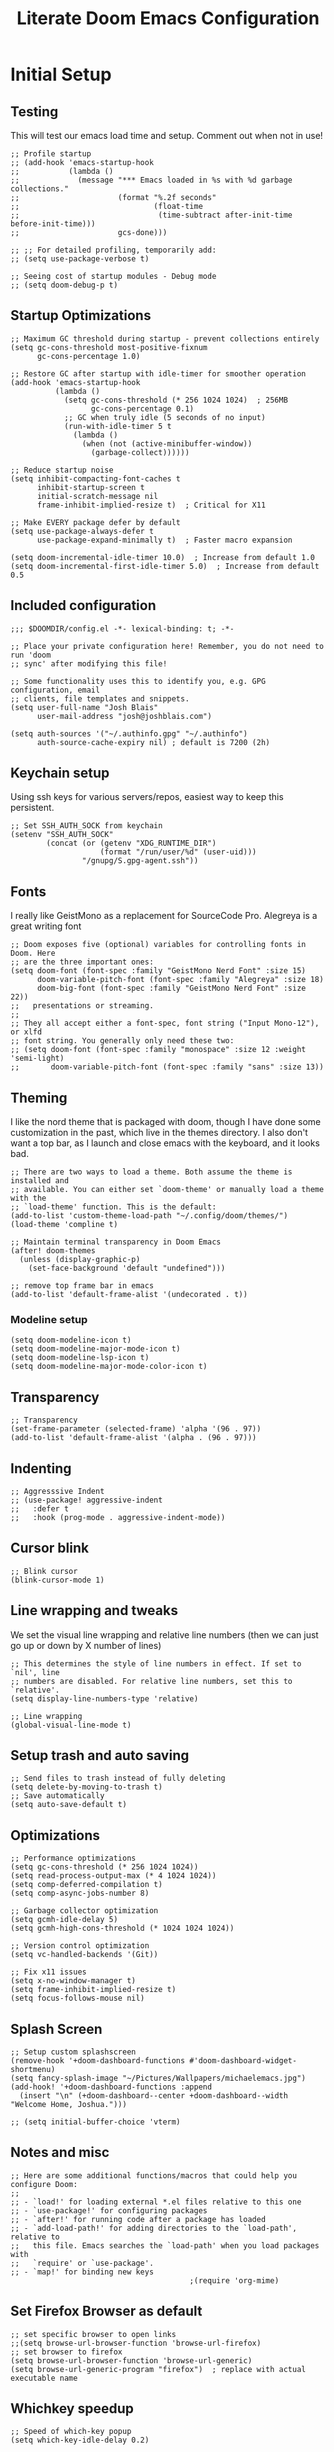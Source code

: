 #+title: Literate Doom Emacs Configuration
#+PROPERTY: header-args:elisp :tangle config.el

* Initial Setup
** Testing
This will test our emacs load time and setup. Comment out when not in use!
#+begin_src elisp
;; Profile startup
;; (add-hook 'emacs-startup-hook
;;           (lambda ()
;;             (message "*** Emacs loaded in %s with %d garbage collections."
;;                      (format "%.2f seconds"
;;                              (float-time
;;                               (time-subtract after-init-time before-init-time)))
;;                      gcs-done)))

;; ;; For detailed profiling, temporarily add:
;; (setq use-package-verbose t)

;; Seeing cost of startup modules - Debug mode
;; (setq doom-debug-p t)
#+end_src
** Startup Optimizations
#+begin_src elisp
;; Maximum GC threshold during startup - prevent collections entirely
(setq gc-cons-threshold most-positive-fixnum
      gc-cons-percentage 1.0)

;; Restore GC after startup with idle-timer for smoother operation
(add-hook 'emacs-startup-hook
          (lambda ()
            (setq gc-cons-threshold (* 256 1024 1024)  ; 256MB
                  gc-cons-percentage 0.1)
            ;; GC when truly idle (5 seconds of no input)
            (run-with-idle-timer 5 t
              (lambda ()
                (when (not (active-minibuffer-window))
                  (garbage-collect))))))

;; Reduce startup noise
(setq inhibit-compacting-font-caches t
      inhibit-startup-screen t
      initial-scratch-message nil
      frame-inhibit-implied-resize t)  ; Critical for X11

;; Make EVERY package defer by default
(setq use-package-always-defer t
      use-package-expand-minimally t)  ; Faster macro expansion

(setq doom-incremental-idle-timer 10.0)  ; Increase from default 1.0
(setq doom-incremental-first-idle-timer 5.0)  ; Increase from default 0.5
#+end_src

** Included configuration
#+begin_src elisp
;;; $DOOMDIR/config.el -*- lexical-binding: t; -*-

;; Place your private configuration here! Remember, you do not need to run 'doom
;; sync' after modifying this file!

;; Some functionality uses this to identify you, e.g. GPG configuration, email
;; clients, file templates and snippets.
(setq user-full-name "Josh Blais"
      user-mail-address "josh@joshblais.com")

(setq auth-sources '("~/.authinfo.gpg" "~/.authinfo")
      auth-source-cache-expiry nil) ; default is 7200 (2h)
#+end_src

** Keychain setup
Using ssh keys for various servers/repos, easiest way to keep this persistent.

#+BEGIN_SRC elisp
;; Set SSH_AUTH_SOCK from keychain
(setenv "SSH_AUTH_SOCK" 
        (concat (or (getenv "XDG_RUNTIME_DIR") 
                    (format "/run/user/%d" (user-uid)))
                "/gnupg/S.gpg-agent.ssh"))
#+END_SRC

** Fonts
I really like GeistMono as a replacement for SourceCode Pro. Alegreya is a great writing font

#+begin_src elisp
;; Doom exposes five (optional) variables for controlling fonts in Doom. Here
;; are the three important ones:
(setq doom-font (font-spec :family "GeistMono Nerd Font" :size 15)
      doom-variable-pitch-font (font-spec :family "Alegreya" :size 18)
      doom-big-font (font-spec :family "GeistMono Nerd Font" :size 22))
;;   presentations or streaming.
;;
;; They all accept either a font-spec, font string ("Input Mono-12"), or xlfd
;; font string. You generally only need these two:
;; (setq doom-font (font-spec :family "monospace" :size 12 :weight 'semi-light)
;;       doom-variable-pitch-font (font-spec :family "sans" :size 13))
#+end_src

** Theming
I like the nord theme that is packaged with doom, though I have done some customization in the past, which live in the themes directory. I also don't want a top bar, as I launch and close emacs with the keyboard, and it looks bad.

#+begin_src elisp
;; There are two ways to load a theme. Both assume the theme is installed and
;; available. You can either set `doom-theme' or manually load a theme with the
;; `load-theme' function. This is the default:
(add-to-list 'custom-theme-load-path "~/.config/doom/themes/")
(load-theme 'compline t)

;; Maintain terminal transparency in Doom Emacs
(after! doom-themes
  (unless (display-graphic-p)
    (set-face-background 'default "undefined")))

;; remove top frame bar in emacs
(add-to-list 'default-frame-alist '(undecorated . t))
#+end_src

*** Modeline setup
#+begin_src elisp
(setq doom-modeline-icon t)
(setq doom-modeline-major-mode-icon t)
(setq doom-modeline-lsp-icon t)
(setq doom-modeline-major-mode-color-icon t)
#+end_src

** Transparency
#+begin_src elisp
;; Transparency
(set-frame-parameter (selected-frame) 'alpha '(96 . 97))
(add-to-list 'default-frame-alist '(alpha . (96 . 97)))
#+end_src

** Indenting
#+begin_src elisp
;; Aggresssive Indent
;; (use-package! aggressive-indent
;;   :defer t
;;   :hook (prog-mode . aggressive-indent-mode))
#+end_src

** Cursor blink
#+begin_src elisp
;; Blink cursor
(blink-cursor-mode 1)
#+end_src

** Line wrapping and tweaks
We set the visual line wrapping and relative line numbers (then we can just go up or down by X number of lines)

#+begin_src elisp
;; This determines the style of line numbers in effect. If set to `nil', line
;; numbers are disabled. For relative line numbers, set this to `relative'.
(setq display-line-numbers-type 'relative)

;; Line wrapping
(global-visual-line-mode t)
#+end_src

** Setup trash and auto saving
#+begin_src elisp
;; Send files to trash instead of fully deleting
(setq delete-by-moving-to-trash t)
;; Save automatically
(setq auto-save-default t)
#+end_src

** Optimizations
#+begin_src elisp
;; Performance optimizations
(setq gc-cons-threshold (* 256 1024 1024))
(setq read-process-output-max (* 4 1024 1024))
(setq comp-deferred-compilation t)
(setq comp-async-jobs-number 8)

;; Garbage collector optimization
(setq gcmh-idle-delay 5)
(setq gcmh-high-cons-threshold (* 1024 1024 1024))

;; Version control optimization
(setq vc-handled-backends '(Git))

;; Fix x11 issues
(setq x-no-window-manager t)
(setq frame-inhibit-implied-resize t)
(setq focus-follows-mouse nil)
#+end_src

** Splash Screen
#+begin_src elisp
;; Setup custom splashscreen
(remove-hook '+doom-dashboard-functions #'doom-dashboard-widget-shortmenu)
(setq fancy-splash-image "~/Pictures/Wallpapers/michaelemacs.jpg")
(add-hook! '+doom-dashboard-functions :append
  (insert "\n" (+doom-dashboard--center +doom-dashboard--width "Welcome Home, Joshua.")))

;; (setq initial-buffer-choice 'vterm)
#+end_src

** Notes and misc
#+begin_src elisp
;; Here are some additional functions/macros that could help you configure Doom:
;;
;; - `load!' for loading external *.el files relative to this one
;; - `use-package!' for configuring packages
;; - `after!' for running code after a package has loaded
;; - `add-load-path!' for adding directories to the `load-path', relative to
;;   this file. Emacs searches the `load-path' when you load packages with
;;   `require' or `use-package'.
;; - `map!' for binding new keys
                                        ;(require 'org-mime)
#+end_src

** Set Firefox Browser as default
#+begin_src elisp
;; set specific browser to open links
;;(setq browse-url-browser-function 'browse-url-firefox)
;; set browser to firefox
(setq browse-url-browser-function 'browse-url-generic)
(setq browse-url-generic-program "firefox")  ; replace with actual executable name
#+end_src

** Whichkey speedup
#+begin_src elisp
;; Speed of which-key popup
(setq which-key-idle-delay 0.2)
#+end_src


** Completion
#+begin_src elisp
;; Completion mechanisms (commented out as they interfere with vertico)
;; (setq completing-read-function #'completing-read-default)
;; (setq read-file-name-function #'read-file-name-default)
;; Makes path completion more like find-file everywhere
(setq read-file-name-completion-ignore-case t
      read-buffer-completion-ignore-case t
      completion-ignore-case t)
;; Use the familiar C-x C-f interface for directory completion
(map! :map minibuffer-mode-map
      :when (modulep! :completion vertico)
      "C-x C-f" #'find-file)

;; Save minibuffer history - enables command history in M-x
(use-package! savehist
  :config
  (setq savehist-file (concat doom-cache-dir "savehist")
        savehist-save-minibuffer-history t
        history-length 1000
        history-delete-duplicates t
        savehist-additional-variables '(search-ring
                                        regexp-search-ring
                                        extended-command-history))
  (savehist-mode 1))

(after! vertico
  ;; Add file preview
  (add-hook 'rfn-eshadow-update-overlay-hook #'vertico-directory-tidy)
  (define-key vertico-map (kbd "DEL") #'vertico-directory-delete-char)
  (define-key vertico-map (kbd "M-DEL") #'vertico-directory-delete-word)
  ;; Make vertico use a more minimal display
  (setq vertico-count 17
        vertico-cycle t
        vertico-resize t)
  ;; Enable alternative filter methods
  (setq vertico-sort-function #'vertico-sort-history-alpha)
  ;; Quick actions keybindings
  (define-key vertico-map (kbd "C-j") #'vertico-next)
  (define-key vertico-map (kbd "C-k") #'vertico-previous)
  (define-key vertico-map (kbd "M-RET") #'vertico-exit-input)

  ;; History navigation
  (define-key vertico-map (kbd "M-p") #'vertico-previous-history)
  (define-key vertico-map (kbd "M-n") #'vertico-next-history)
  (define-key vertico-map (kbd "C-r") #'consult-history)

  ;; Configure orderless for better filtering
  (setq completion-styles '(orderless basic)
        completion-category-defaults nil
        completion-category-overrides '((file (styles basic partial-completion orderless))))

  ;; Customize orderless behavior
  (setq orderless-component-separator #'orderless-escapable-split-on-space
        orderless-matching-styles '(orderless-literal
                                    orderless-prefixes
                                    orderless-initialism
                                    orderless-flex
                                    orderless-regexp)))

;; Quick command repetition
(use-package! vertico-repeat
  :after vertico
  :config
  (add-hook 'minibuffer-setup-hook #'vertico-repeat-save)
  (map! :leader
        (:prefix "r"
         :desc "Repeat completion" "v" #'vertico-repeat)))

;; TODO Not currently working
;; Enhanced sorting and filtering with prescient
;; (use-package! vertico-prescient
;;   :after vertico
;;   :config
;;   (vertico-prescient-mode 1)
;;   (prescient-persist-mode 1)
;;   (setq prescient-sort-length-enable nil
;;         prescient-filter-method '(literal regexp initialism fuzzy)))

;; Enhanced marginalia annotations
(after! marginalia
  (setq marginalia-annotators '(marginalia-annotators-heavy marginalia-annotators-light nil))
  ;; Show more details in marginalia
  (setq marginalia-max-relative-age 0
        marginalia-align 'right))

;; Corrected Embark configuration
(map! :leader
      (:prefix ("k" . "embark")  ;; Using 'k' prefix instead of 'e' which conflicts with elfeed
       :desc "Embark act" "a" #'embark-act
       :desc "Embark dwim" "d" #'embark-dwim
       :desc "Embark collect" "c" #'embark-collect))

;; Configure consult for better previews
(after! consult
  (setq consult-preview-key "M-."
        consult-ripgrep-args "rg --null --line-buffered --color=never --max-columns=1000 --path-separator /   --smart-case --no-heading --with-filename --line-number --search-zip"
        consult-narrow-key "<"
        consult-line-numbers-widen t
        consult-async-min-input 2
        consult-async-refresh-delay 0.15
        consult-async-input-throttle 0.2
        consult-async-input-debounce 0.1)

  ;; More useful previews for different commands
  (consult-customize
   consult-theme consult-ripgrep consult-git-grep consult-grep
   consult-bookmark consult-recent-file consult-xref
   :preview-key '(:debounce 0.4 any)))

;; Enhanced directory navigation
(use-package! consult-dir
  :bind
  (("C-x C-d" . consult-dir)
   :map vertico-map
   ("C-x C-d" . consult-dir)
   ("C-x C-j" . consult-dir-jump-file)))

;; Add additional useful shortcuts
(map! :leader
      (:prefix "s"
       :desc "Command history" "h" #'consult-history
       :desc "Recent directories" "d" #'consult-dir))
#+end_src

** Company
#+begin_src elisp
(after! company
  (setq company-minimum-prefix-length 2
        company-idle-delay 0.2
        company-show-quick-access t
        company-tooltip-limit 20
        company-tooltip-align-annotations t)

  ;; Make company-files a higher priority backend
  (setq company-backends (cons 'company-files (delete 'company-files company-backends)))

  ;; Better file path completion settings
  (setq company-files-exclusions nil)
  (setq company-files-chop-trailing-slash t)

  ;; Enable completion at point for file paths
  (defun my/enable-path-completion ()
    "Enable file path completion using company."
    (setq-local company-backends
                (cons 'company-files company-backends)))

  ;; Enable for all major modes
  (add-hook 'after-change-major-mode-hook #'my/enable-path-completion)

  ;; Custom file path trigger
  (defun my/looks-like-path-p (input)
    "Check if INPUT looks like a file path."
    (or (string-match-p "^/" input)         ;; Absolute path
        (string-match-p "^~/" input)        ;; Home directory
        (string-match-p "^\\.\\{1,2\\}/" input))) ;; Relative path

  (defun my/company-path-trigger (command &optional arg &rest ignored)
    "Company backend that triggers file completion for path-like input."
    (interactive (list 'interactive))
    (cl-case command
      (interactive (company-begin-backend 'company-files))
      (prefix (when (my/looks-like-path-p (or (company-grab-line "\\([^ ]*\\)" 1) ""))
                (company-files 'prefix)))
      (t (apply 'company-files command arg ignored))))

  ;; Add the custom path trigger to backends
  (add-to-list 'company-backends 'my/company-path-trigger))
#+end_src

* Org mode setup
** Initial setup
#+begin_src elisp
;; If you use `org' and don't want your org files in the default location below,
;; change `org-directory'. It must be set before org loads!
(setq org-directory "~/org")

(use-package org
  :defer t 
  :custom (org-modules '(org-habit)))

(after! org
  (map! :map org-mode-map
        :n "<M-left>" #'org-do-promote
        :n "<M-right>" #'org-do-demote)
  )

;; Auto-clock in when state changes to STRT
(defun my/org-clock-in-if-starting ()
  "Clock in when the task state changes to STRT"
  (when (and (string= org-state "STRT")
             (not (org-clock-is-active)))
    (org-clock-in)))

;; Auto-clock out when leaving STRT state
(defun my/org-clock-out-if-not-starting ()
  "Clock out when leaving STRT state"
  (when (and (org-clock-is-active)
             (not (string= org-state "STRT")))
    (org-clock-out)))

;; Add these functions to org-after-todo-state-change-hook
(add-hook 'org-after-todo-state-change-hook 'my/org-clock-in-if-starting)
(add-hook 'org-after-todo-state-change-hook 'my/org-clock-out-if-not-starting)

;; (after! org
;;   (use-package! org-fancy-priorities
;;     :hook
;;     (org-mode . org-fancy-priorities-mode)
;;     :config
;;     (setq org-fancy-priorities-list '("HIGH" "MID" "LOW" "FUTURE"))))

;; Prevent clock from stopping when marking subtasks as done
(setq org-clock-out-when-done nil)
#+end_src

** Org Tangle
#+begin_src elisp
;; Org-auto-tangle
(use-package org-auto-tangle
  :defer t
  :hook (org-mode . org-auto-tangle-mode)
  :config
  (setq org-auto-tangle-default t))
#+end_src

** Org Agenda
#+begin_src elisp
;; Configure habit graph display
(setq org-habit-show-habits-only-for-today t)  ; or nil to show all days
(setq org-habit-graph-column 50)  ; adjust based on your screen

(setq org-agenda-remove-tags t)
(setq org-agenda-block-separator 32)
(setq org-agenda-custom-commands
      '(("d" "Dashboard"
         ((tags "PRIORITY=\"A\""
                ((org-agenda-skip-function '(org-agenda-skip-entry-if 'todo 'done))
                 (org-agenda-overriding-header "\n HIGHEST PRIORITY")
                 (org-agenda-prefix-format "   %i %?-2 t%s")))

          (agenda ""
                  ((org-agenda-start-day "+0d")
                   (org-agenda-span 3)  ; Show 3 days for better habit tracking
                   (org-agenda-time)
                   (org-agenda-remove-tags t)
                   (org-agenda-todo-keyword-format "")
                   (org-agenda-scheduled-leaders '("" ""))
                   (org-agenda-current-time-string "ᐊ┈┈┈┈┈┈┈┈┈ NOW")
                   (org-agenda-overriding-header "\n TODAY'S SCHEDULE & HABITS")
                   (org-agenda-prefix-format "   %i %?-2 t%s")))

          (tags-todo "-STYLE=\"habit\""  ; This still excludes habits from TODO list
                     ((org-agenda-overriding-header "\n ALL TODO")
                      (org-agenda-sorting-strategy '(priority-down))
                      (org-agenda-remove-tags t)
                      (org-agenda-prefix-format "   %i %?-2 t%s")))))))

(defun my/org-agenda-dashboard ()
  "Open the custom org-agenda dashboard."
  (interactive)
  (org-agenda nil "d"))
#+end_src

** Org capture templates
#+begin_src elisp
;; Mark tasks with a CLOSED timestamp on DONE
(setq org-log-done 'time)

;; Capture templates
(setq org-capture-templates
      '(("t" "Todo" entry
         (file+headline "~/org/inbox.org" "Inbox")
         "* TODO %^{Task}\n:PROPERTIES:\n:CREATED: %U\n:CAPTURED: %a\n:END:\n%?")

        ("e" "Event" entry
         (file+headline "~/org/calendar.org" "Events")
         "* %^{Event}\n%^{SCHEDULED}T\n:PROPERTIES:\n:CREATED: %U\n:CAPTURED: %a\n:CONTACT: %(org-capture-ref-link \"~/org/contacts.org\")\n:END:\n%?")

        ("d" "Deadline" entry
         (file+headline "~/org/calendar.org" "Deadlines")
         "* TODO %^{Task}\nDEADLINE: %^{Deadline}T\n:PROPERTIES:\n:CREATED: %U\n:CAPTURED: %a\n:END:\n%?")

        ("b" "Bookmark" entry
        (file+headline "~/org/bookmarks.org" "Inbox")
        "** [[%^{URL}][%^{Title}]]\n:PROPERTIES:\n:CREATED: %U\n:TAGS: %(org-capture-bookmark-tags)\n:END:\n\n"
        :empty-lines 0)

        ("c" "Contact" entry
         (file+headline "~/org/contacts.org" "Inbox")
         "* %^{Name}

:PROPERTIES:
:CREATED: %U
:CAPTURED: %a
:EMAIL: %^{Email}
:PHONE: %^{Phone}
:BIRTHDAY: %^{Birthday +1y}u
:LOCATION: %^{Address}
:LAST_CONTACTED: %U
:END:
\\ *** Communications
\\ *** Notes
%?")

        ("n" "Note" entry
         (file+headline "~/org/notes.org" "Inbox")
         "* [%<%Y-%m-%d %a>] %^{Title}\n:PROPERTIES:\n:CREATED: %U\n:CAPTURED: %a\n:END:\n%?"
         :prepend t)))

(defun org-capture-bookmark-tags ()
  "Get tags from existing bookmarks and prompt for tags with completion."
  (save-window-excursion
    (let ((tags-list '()))
      ;; Collect existing tags
      (with-current-buffer (find-file-noselect "~/org/bookmarks.org")
        (save-excursion
          (goto-char (point-min))
          (while (re-search-forward "^:TAGS:\\s-*\\(.+\\)$" nil t)
            (let ((tag-string (match-string 1)))
              (dolist (tag (split-string tag-string "[,;]" t "[[:space:]]"))
                (push (string-trim tag) tags-list))))))
      ;; Remove duplicates and sort
      (setq tags-list (sort (delete-dups tags-list) 'string<))
      ;; Prompt user with completion
      (let ((selected-tags (completing-read-multiple "Tags (comma-separated): " tags-list)))
        ;; Return as a comma-separated string
        (mapconcat 'identity selected-tags ", ")))))

;; Helper function to select and link a contact
(defun org-capture-ref-link (file)
  "Create a link to a contact in contacts.org"
  (let* ((headlines (org-map-entries
                     (lambda ()
                       (cons (org-get-heading t t t t)
                             (org-id-get-create)))
                     t
                     (list file)))
         (contact (completing-read "Contact: "
                                   (mapcar #'car headlines)))
         (id (cdr (assoc contact headlines))))
    (format "[[id:%s][%s]]" id contact)))

;; Set archive location to done.org under current date
;; (defun my/archive-done-task ()
;;   "Archive current task to done.org under today's date"
;;   (interactive)
;;   (let* ((date-header (format-time-string "%Y-%m-%d %A"))
;;          (archive-file (expand-file-name "~/org/done.org"))
;;          (location (format "%s::* %s" archive-file date-header)))
;;     ;; Only archive if not a habit
;;     (unless (org-is-habit-p)
;;       ;; Add COMPLETED property if it doesn't exist
;;       (org-set-property "COMPLETED" (format-time-string "[%Y-%m-%d %a %H:%M]"))
;;       ;; Set archive location and archive
;;       (setq org-archive-location location)
;;       (org-archive-subtree))))

;; Automatically archive when marked DONE, except for habits
;; (add-hook 'org-after-todo-state-change-hook
;;           (lambda ()
;;             (when (and (string= org-state "DONE")
;;                        (not (org-is-habit-p)))
;;               (my/archive-done-task))))

;; Optional key binding if you ever need to archive manually
(after! org
  (map! :map org-mode-map
        :localleader
        "a" #'my/archive-done-task))
#+end_src

** Org Roam
#+begin_src elisp
(use-package! org-roam
  :defer t
  :commands (org-roam-node-find 
             org-roam-node-insert
             org-roam-dailies-goto-today
             org-roam-buffer-toggle
             org-roam-db-sync)
  :init
  (setq org-roam-directory "~/org/roam"
        org-roam-database-connector 'sqlite-builtin
        org-roam-db-location (expand-file-name "org-roam.db" org-roam-directory)
        org-roam-v2-ack t)  ; Suppress migration warnings
  
  :config
  ;; Don't sync on startup, only when explicitly needed
  (setq org-roam-db-update-on-save nil)
  
  ;; Create directory if needed
  (unless (file-exists-p org-roam-directory)
    (make-directory org-roam-directory t))
  
  ;; Only enable autosync AFTER first use
  (add-hook 'org-roam-find-file-hook
            (lambda ()
              (unless org-roam-db-autosync-mode
                (org-roam-db-autosync-mode 1)))))

;; org-roam-ui
(use-package! org-roam-ui
  :commands (org-roam-ui-mode org-roam-ui-open)
  :after org-roam  ; Only load after org-roam is actually used
  :config
  (setq org-roam-ui-sync-theme t
        org-roam-ui-follow t
        org-roam-ui-update-on-save t
        org-roam-ui-open-on-start nil))
#+end_src

** Org keybinds
#+begin_src elisp
;; Keybinds for org mode
(with-eval-after-load 'org
  (define-key org-mode-map (kbd "C-c C-i") #'my/org-insert-image)
  (define-key org-mode-map (kbd "C-c e") #'org-set-effort)
  (define-key org-mode-map (kbd "C-c i") #'org-clock-in)
  (define-key org-mode-map (kbd "C-c o") #'org-clock-out))
#+end_src

** Custom function for image insertion
#+begin_src elisp
;; Insert image into org from selection
(defun my/org-insert-image ()
  "Select and insert an image into org file."
  (interactive)
  (let ((selected-file (read-file-name "Select image: " "~/Pictures/" nil t)))
    (when selected-file
      (insert (format "[[file:%s]]\n" selected-file))
      (org-display-inline-images))))
#+end_src

** Org Babel
#+begin_src elisp
;; (after! org
;;   (org-babel-do-load-languages
;;    'org-babel-load-languages
;;    '((go . t)))

;;   (setq org-src-fontify-natively t
;;         org-src-preserve-indentation t
;;         org-src-tab-acts-natively t
;;         ;; Don't save source edits in temp files
;;         org-src-window-setup 'current-window))

;; ;; Specifically for go-mode literate programming
;; (defun org-babel-edit-prep:go (babel-info)
;;   (when-let ((tangled-file (->> babel-info caddr (alist-get :tangle))))
;;     (let ((full-path (expand-file-name tangled-file)))
;;       ;; Don't actually create/modify the tangled file
;;       (setq-local buffer-file-name full-path)
;;       (lsp-deferred))))
#+end_src

* Evil mode setup
This sets up k-j as an evil escape sequence. Not used anymore due to setting esc keys in firmware.

#+begin_src elisp
;; Evil-escape sequence
(setq-default evil-escape-key-sequence "kj")
(setq-default evil-escape-delay 0.1)

; Don't move cursor back when exiting insert mode
(setq evil-move-cursor-back nil)
;; granular undo with evil mode
(setq evil-want-fine-undo t)
;; Enable paste from system clipboard with C-v in insert mode
(evil-define-key 'insert global-map (kbd "C-v") 'clipboard-yank)
#+end_src

* Vterm
#+begin_src elisp
;; Vterm adjustemts
(setq vterm-environment '("TERM=xterm-256color"))
(set-language-environment "UTF-8")
(set-default-coding-systems 'utf-8)
(custom-set-faces!
  '(vterm :family "Geistmono Nerd Font"))

;; open vterm in dired location
(after! vterm
  (setq vterm-buffer-name-string "vterm %s")

  ;; Modify the default vterm opening behavior
  (defadvice! +vterm-use-current-directory-a (fn &rest args)
    "Make vterm open in the directory of the current buffer."
    :around #'vterm
    (let ((default-directory (or (and (buffer-file-name)
                                      (file-name-directory (buffer-file-name)))
                                 (and (eq major-mode 'dired-mode)
                                      (dired-current-directory))
                                 default-directory)))
      (apply fn args)))

  ;; Also modify Doom's specific vterm functions
  (defadvice! +vterm-use-current-directory-b (fn &rest args)
    "Make Doom's vterm commands open in the directory of the current buffer."
    :around #'+vterm/here
    (let ((default-directory (or (and (buffer-file-name)
                                      (file-name-directory (buffer-file-name)))
                                 (and (eq major-mode 'dired-mode)
                                      (dired-current-directory))
                                 default-directory)))
      (apply fn args))))

(defun open-vterm-in-current-context ()
  "Open vterm in the context of the current buffer/window."
  (interactive)
  (when-let ((buf (current-buffer)))
    (with-current-buffer buf
      (call-interactively #'+vterm/here))))

(defun my-open-vterm-at-point ()
  "Open vterm in the directory of the currently selected window's buffer.
This function is designed to be called via `emacsclient -e`."
  (interactive)
  (let* ((selected-window (selected-window))
         ;; Ensure selected-window is not nil before trying to get its buffer
         (buffer-in-window (and selected-window (window-buffer selected-window)))
         dir)

    (when buffer-in-window
      (setq dir
            ;; Temporarily switch to the target buffer to evaluate its context
            (with-current-buffer buffer-in-window
              (cond ((buffer-file-name buffer-in-window)
                     (file-name-directory (buffer-file-name buffer-in-window)))
                    ((and (eq major-mode 'dired-mode)
                          (dired-current-directory))
                     (dired-current-directory))
                    (t default-directory)))))

    ;; Fallback to the server's default-directory if no specific directory was found
    (unless dir (setq dir default-directory))

    (message "Opening vterm in directory: %s" dir) ; For debugging, check *Messages* buffer

    ;; Now, crucially, set 'default-directory' for the vterm call itself
    (let ((default-directory dir))
      ;; Call the plain 'vterm' function, which should respect 'default-directory'.
      ;; We are *not* passing 'dir' as an argument to 'vterm' here,
      ;; as it's often designed to pick up the current 'default-directory'.
      (vterm))))
#+end_src

* Development
** Emmet
#+begin_src elisp
;; Emmet remap
(add-hook 'sgml-mode-hook 'emmet-mode) ;; Auto-start on any markup modes
(add-hook 'css-mode-hook  'emmet-mode) ;; enable Emmet's css abbreviation.
(map! :map emmet-mode-keymap
      :n "<C-return>" #'emmet-expand-line)
(setq emmet-expand-jsx-className? t) ;; default nil
#+end_src

** LSP
#+begin_src elisp
;; LSP Performance optimizations and settings
(after! lsp-mode
  (setq lsp-idle-delay 0.5
        lsp-log-io nil
        lsp-completion-provider :capf
        lsp-enable-file-watchers nil
        lsp-auto-guess-root t
        lsp-enable-folding nil
        lsp-enable-text-document-color nil
        lsp-enable-on-type-formatting nil
        lsp-enable-snippet nil
        lsp-enable-symbol-highlighting nil
        lsp-enable-links nil
        lsp-auto-configure nil
        lsp-restart 'auto-restart
        ;; Go-specific settings
        lsp-go-hover-kind "FullDocumentation"
        lsp-go-analyses '((nilness . t)
                          (unusedwrite . t)
                          (unusedparams . t))
        ;; Register custom gopls settings
        lsp-gopls-completeUnimported t
        lsp-gopls-staticcheck t
        lsp-gopls-analyses '((unusedparams . t)
                             (unusedwrite . t)))
  
  ;; Register go-ts-mode with the gopls client
  (add-to-list 'lsp-language-id-configuration '(go-ts-mode . "go"))
  (add-to-list 'lsp-language-id-configuration '(go-mod-ts-mode . "go.mod"))
  
  ;; Modify the gopls client to support tree-sitter modes
  (lsp-register-client
   (make-lsp-client :new-connection (lsp-stdio-connection "gopls")
                    :major-modes '(go-mode go-ts-mode go-dot-mod-mode go-mod-ts-mode)
                    :priority 0
                    :server-id 'gopls
                    :library-folders-fn #'lsp-go--library-default-directories)))

;; LSP UI settings for better performance
(after! lsp-ui
  (setq lsp-ui-doc-enable t
        lsp-ui-doc-position 'at-point
        lsp-ui-doc-max-height 8
        lsp-ui-doc-max-width 72
        lsp-ui-doc-show-with-cursor t
        lsp-ui-doc-delay 0.5
        lsp-ui-sideline-enable nil
        lsp-ui-peek-enable t))

;; Hook lsp to the tree-sitter modes
(add-hook 'go-ts-mode-hook #'lsp-deferred)
(add-hook 'go-mod-ts-mode-hook #'lsp-deferred)
#+end_src

** Project Detection
#+begin_src elisp
(after! project
  ;; Master project detection function - extensible for all project types
  (add-hook 'project-find-functions
            (lambda (dir)
              (cond
               ;; Go projects
               ((locate-dominating-file dir "go.mod")
                (cons 'transient (locate-dominating-file dir "go.mod")))

               ;; Rust projects
               ((locate-dominating-file dir "Cargo.toml")
                (cons 'transient (locate-dominating-file dir "Cargo.toml")))

               ;; Node.js projects
               ((locate-dominating-file dir "package.json")
                (cons 'transient (locate-dominating-file dir "package.json")))

               ;; Python projects (multiple markers)
               ((or (locate-dominating-file dir "pyproject.toml")
                    (locate-dominating-file dir "setup.py")
                    (locate-dominating-file dir "requirements.txt"))
                (cons 'transient (or (locate-dominating-file dir "pyproject.toml")
                                     (locate-dominating-file dir "setup.py")
                                     (locate-dominating-file dir "requirements.txt"))))

               ;; Generic git projects (fallback)
               ((locate-dominating-file dir ".git")
                (cons 'transient (locate-dominating-file dir ".git")))))))
#+end_src

** Web mode
Add Astro and svelte files to web-mode automatically:
#+begin_src elisp
(add-to-list 'auto-mode-alist '("\\.astro\\'" . web-mode))
(add-to-list 'auto-mode-alist '("\\.svelte\\'" . web-mode))

(set-file-template! "\\.astro$" :trigger "__astro" :mode 'web-mode)
(set-file-template! "\\.svelte$" :trigger "__svelte" :mode 'web-mode)
#+end_src

** Treesitter
#+begin_src elisp
;; Enable Treesitter for Go in org
(use-package! treesit
  :config
  ;; Define all language sources
  (setq treesit-language-source-alist
        '((go "https://github.com/tree-sitter/tree-sitter-go" "master" "src")
          (gomod "https://github.com/camdencheek/tree-sitter-go-mod" "main" "src")
          (javascript "https://github.com/tree-sitter/tree-sitter-javascript" "master" "src")
          (typescript "https://github.com/tree-sitter/tree-sitter-typescript" "master" "typescript/src")
          (tsx "https://github.com/tree-sitter/tree-sitter-typescript" "master" "tsx/src")
          (html "https://github.com/tree-sitter/tree-sitter-html" "master" "src")
          (css "https://github.com/tree-sitter/tree-sitter-css" "master" "src")
          (templ "https://github.com/vrischmann/tree-sitter-templ" "master" "src")))

;; Manual grammar installation command (invoke when needed)
(defun jb/install-treesit-grammars ()
  "Install missing tree-sitter grammars."
  (interactive)
  (dolist (lang '(go gomod javascript typescript tsx html css templ))
    (unless (treesit-language-available-p lang)
      (message "Installing grammar for %s..." lang)
      (treesit-install-language-grammar lang)))
  (message "Tree-sitter grammar installation complete!"))

  ;; Mode associations - prefer -ts-mode variants
  (setq major-mode-remap-alist
        '((javascript-mode . js-ts-mode)
          (typescript-mode . typescript-ts-mode)
          (css-mode . css-ts-mode)
          (html-mode . html-ts-mode))))


;; Org-babel integration with treesit
(after! org
  (setq org-src-lang-modes
        (append org-src-lang-modes
                '(("go" . go-ts)
                  ("javascript" . js-ts)
                  ("typescript" . typescript-ts)
                  ("html" . html-ts)
                  ("css" . css-ts)))))

;; Enhanced templ configuration with full HTML tooling
(use-package! templ-ts-mode
  :mode "\\.templ\\'"
  :after treesit
  :config
  ;; Configure the language ID
  (add-to-list 'lsp-language-id-configuration '(templ-ts-mode . "templ"))

  ;; Register multiple LSP clients for rich support
  (with-eval-after-load 'lsp-mode
    ;; Primary templ LSP
    (lsp-register-client
     (make-lsp-client
      :new-connection (lsp-stdio-connection
                       (lambda ()
                         (if (executable-find "templ")
                             '("templ" "lsp")
                           (error "templ not found in PATH"))))
      :activation-fn (lsp-activate-on "templ")
      :server-id 'templ
      :major-modes '(templ-ts-mode)
      :priority 10))

    ;; Add HTML LSP for rich HTML completion
    (lsp-register-client
     (make-lsp-client
      :new-connection (lsp-stdio-connection "vscode-html-language-server" "--stdio")
      :activation-fn (lambda (file-name _mode)
                       (and (derived-mode-p 'templ-ts-mode)
                            (string-suffix-p ".templ" file-name)))
      :server-id 'html-templ
      :major-modes '(templ-ts-mode)
      :priority 5)))

  ;; Enable LSP
  (add-hook 'templ-ts-mode-hook #'lsp-deferred)

  ;; Enable Emmet for HTML expansions (div.hey -> <div class="hey"></div>)
  (add-hook 'templ-ts-mode-hook #'emmet-mode)

  ;; Enhanced company completion with HTML backends
  (after! company
    (set-company-backend! 'templ-ts-mode
      '(:separate
        company-capf              ; LSP completions (templ + HTML)
        company-web-html          ; HTML tag/attribute completion
        company-css               ; CSS class completion
        company-yasnippet         ; HTML snippets
        company-dabbrev)))        ; Buffer text

  ;; Enable web-mode style HTML completion features
  (add-hook 'templ-ts-mode-hook
            (lambda ()
              ;; Enable HTML-style completion
              (setq-local company-minimum-prefix-length 1)
              (setq-local company-idle-delay 0.1)

              ;; Set up for HTML element completion
              (when (featurep 'company-web-html)
                (add-to-list 'company-backends 'company-web-html))))

  ;; Configure Emmet for templ files
  (after! emmet-mode
    (add-to-list 'emmet-jsx-major-modes 'templ-ts-mode)
    (setq emmet-expand-jsx-className? t)))

;; File template
(set-file-template! "\\.templ$" :trigger "__templ" :mode 'templ-ts-mode)

;; Optional: Add HTML yasnippets to templ mode
(after! yasnippet
  (add-hook 'templ-ts-mode-hook
            (lambda ()
              (yas-activate-extra-mode 'html-mode))))
#+end_src

** Svelte and JS
#+begin_src elisp
;; Svelte mode
(use-package! svelte-mode
  :mode "\\.svelte\\'"  ; :defer t is implicit
  :hook (svelte-mode . prettier-js-mode)  ; Correct hook placement
  :config
  (setq svelte-basic-offset 2)
  (setq svelte-format-on-save nil))

;; Prettier configuration
(use-package! prettier-js
  :defer t
  :init  ; Use :init to set variables before package loads
  (setq prettier-js-args
        '("--parser" "svelte"
          "--tab-width" "2"
          "--use-tabs" "true")))
#+end_src

** Tailwind
#+begin_src elisp
;; Tailwind CSS
(use-package! lsp-tailwindcss
:defer t
  )
#+end_src

** Minimap (not using)
#+begin_src elisp
;; ;; Setup Minimap
;; (require 'sublimity)
;; (require 'sublimity-scroll)
;; (require 'sublimity-map) ;; experimental
;; (require 'sublimity-attractive)
;; ;; Minimap settings
;; (setq minimap-window-location 'right)
;; (map! :leader
;;       (:prefix ("t" . "toggle")
;;        :desc "Toggle minimap-mode" "m" #'minimap-mode))
#+end_src

** Treemacs
#+begin_src elisp
;; Treemacs
(require 'treemacs-all-the-icons)
(setq doom-themes-treemacs-theme "all-the-icons")
#+end_src

** AI
#+begin_src elisp
;; Define API key function at top level - available to all packages
(defun gptel-api-key ()
  "Read API key from file and cache it."
  (or (bound-and-true-p gptel--cached-api-key)
      (setq gptel--cached-api-key
            (string-trim
             (with-temp-buffer
               (insert-file-contents "~/secrets/claude_key")
               (buffer-string))))))

;; GPtel configuration
(use-package! gptel
  :defer t
  :custom
  (gptel-model 'claude-sonnet-4-20250514)
  :config
  (setq gptel-backend
        (gptel-make-anthropic "Claude"
          :stream t
          :key #'gptel-api-key
          :models '(claude-sonnet-4-20250514
                    claude-opus-4-20250514
                    claude-3-7-sonnet-20250219))))

;; Elysium - already optimal
(use-package! elysium
  :defer t
  :after gptel
  :custom
  (elysium-window-size 0.33)
  (elysium-window-style 'vertical))

;; Aider configuration
(use-package! aider
  :defer t
  :commands (aider-transient-menu)  ; Make command available immediately
  :config
  (setq aider-args '("--model" "claude-sonnet-4-20250514" "--no-auto-accept-architect"))
  ;; Set API key when aider actually loads
  (setenv "ANTHROPIC_API_KEY" (gptel-api-key)))

;; Global keybinding - always available
(map! :leader
      :desc "Aider menu" "a" #'aider-transient-menu)
#+end_src

** Magit
#+begin_src elisp
(after! magit
  (defun my/magit-stage-commit-push ()
    "Stage all, commit with quick message, and push with no questions"
    (interactive)
    (magit-stage-modified)
    (let ((msg (read-string "Commit message: ")))
      (magit-commit-create (list "-m" msg))
      (magit-run-git "push" "origin" (magit-get-current-branch)))))
#+end_src

** DAP
#+begin_src elisp
(after! dap-mode
  :defer t
  (require 'dap-dlv-go)

  ;; Remove problematic hooks
  (remove-hook 'dap-stopped-hook 'dap-ui-repl-toggle)
  (remove-hook 'dap-session-created-hook 'dap-ui-mode))
#+end_src

** TRAMP
#+begin_src elisp
;;;; TRAMP optimizations
(after! tramp
  :defer t
  (setq tramp-default-method "ssh"          ; Use SSH by default
        tramp-verbose 1                      ; Reduce verbosity
        tramp-use-ssh-controlmaster-options nil  ; Don't use control master
        tramp-chunksize 500                 ; Bigger chunks for better performance
        tramp-connection-timeout 10         ; Shorter timeout
        ;; Use SSH configuration
        tramp-use-ssh-controlmaster-options nil
        ;; Cache remote files
        remote-file-name-inhibit-cache nil
        ;; Enable file-name-handler cache
        tramp-cache-read-persistent-data t))

;; Additional performance settings
(setq vc-ignore-dir-regexp
      (format "%s\\|%s"
              vc-ignore-dir-regexp
              tramp-file-name-regexp))
#+end_src

** SQL mode
#+begin_src elisp
(with-eval-after-load 'sql (load! "lisp/pg-config"))
#+end_src

*** Sqls
go install github.com/sqls-server/sqls@latest
#+begin_src elisp
;; LSP support for SQL files
(use-package lsp-sqls
  :after lsp-mode
  :hook (sql-mode . lsp-deferred)
  :config
  ;; Let sqls use the config file instead of hardcoded connections
  (setq lsp-sqls-workspace-config-path nil)) ; This tells it to look for .sqls.yml
#+end_src

** Docker
#+begin_src elisp
(setq docker-command "podman")
(setq docker-compose-command "podman-compose")
#+end_src

* Nix
** Nix LSP
#+begin_src elisp
(after! lsp-mode
  (lsp-register-client
   (make-lsp-client
    :new-connection (lsp-stdio-connection '("nixd"))
    :major-modes '(nix-mode nix-ts-mode)
    :server-id 'nixd
    :priority 1)))

(after! nix-mode
  (setq nix-nixfmt-bin "nixfmt"))
#+end_src
** Agenix
#+begin_src elisp
(use-package! agenix
  :defer t
  :config
  (setq agenix-secrets-file "~/nixos-config/secrets.nix")

  ;; Override the command to always use your identity
  (defun agenix--age-command (action file &rest args)
    (append (list "age" action "--identity" (expand-file-name "~/.ssh/joshuakey") file) args)))
#+end_src

* Writing
** Spelling
#+begin_src elisp
;; Spelling
(setq ispell-program-name "aspell")
(setq ispell-extra-args '("--sug-mode=ultra" "--lang=en_US"))
(setq spell-fu-directory "~/+STORE/dictionary") ;; Please create this directory manually.
(setq ispell-personal-dictionary "~/+STORE/dictionary/.pws")

;; Dictionary
(setq +lookup-dictionary-provider 'define-word)

;;Snippets
(yas-global-mode 1)
(add-hook 'yas-minor-mode-hook (lambda () (yas-activate-extra-mode 'fundamental-mode)))
#+end_src

** Writeroom/Zen modes
#+begin_src elisp
;; Setup writeroom width and appearance
(after! writeroom-mode
  ;; Set width for centered text
  (setq writeroom-width 40)

  ;; Ensure the text is truly centered horizontally
  (setq writeroom-fringes-outside-margins nil)
  (setq writeroom-center-text t)

  ;; Add vertical spacing for better readability
  (setq writeroom-extra-line-spacing 4)  ;; Adds space between lines

  ;; Improve vertical centering with visual-fill-column integration
  (add-hook! 'writeroom-mode-hook
    (defun my-writeroom-settings ()
      "Configure various settings when entering/exiting writeroom-mode."
      (if writeroom-mode
          (progn
            ;; When entering writeroom mode
            (display-line-numbers-mode -1)       ;; Turn off line numbers
            (setq cursor-type 'bar)              ;; Change cursor to a thin bar for writing
            (hl-line-mode -1)                    ;; Disable current line highlighting
            (setq left-margin-width 0)           ;; Let writeroom handle margins
            (setq right-margin-width 0)
            (text-scale-set 1)                   ;; Slightly increase text size

            ;; Improve vertical centering
            (when (bound-and-true-p visual-fill-column-mode)
              (visual-fill-column-mode -1))      ;; Temporarily disable if active
            (setq visual-fill-column-width 40)   ;; Match writeroom width
            (setq visual-fill-column-center-text t)
            (setq visual-fill-column-extra-text-width '(0 . 0))

            ;; Set top/bottom margins to improve vertical centering
            ;; These larger margins push content toward vertical center
            (setq-local writeroom-top-margin-size
                        (max 10 (/ (- (window-height) 40) 3)))
            (setq-local writeroom-bottom-margin-size
                        (max 10 (/ (- (window-height) 40) 3)))

            ;; Enable visual-fill-column for better text placement
            (visual-fill-column-mode 1))

        ;; When exiting writeroom mode
        (progn
          (display-line-numbers-mode +1)       ;; Restore line numbers
          (setq cursor-type 'box)              ;; Restore default cursor
          (hl-line-mode +1)                    ;; Restore line highlighting
          (text-scale-set 0)                   ;; Restore normal text size
          (when (bound-and-true-p visual-fill-column-mode)
            (visual-fill-column-mode -1))))))  ;; Disable visual fill column mode

  ;; Hide modeline for a cleaner look
  (setq writeroom-mode-line nil)

  ;; Add additional global effects for writeroom
  (setq writeroom-global-effects
        '(writeroom-set-fullscreen        ;; Enables fullscreen
          writeroom-set-alpha             ;; Adjusts frame transparency
          writeroom-set-menu-bar-lines
          writeroom-set-tool-bar-lines
          writeroom-set-vertical-scroll-bars
          writeroom-set-bottom-divider-width))

  ;; Set frame transparency
  (setq writeroom-alpha 0.95))
#+end_src

* Keybindings
** Zoom
#+begin_src elisp
;; zoom in/out like we do everywhere else.
(global-set-key (kbd "C-=") 'text-scale-increase)
(global-set-key (kbd "C--") 'text-scale-decrease)
#+end_src

** General
#+begin_src elisp
;; Custom keymaps
(map! :leader
      ;; Magit mode mappings
      (:prefix ("g" . "magit")  ; Use 'g' as the main prefix
       :desc "Stage all files"          "a" #'magit-stage-modified
       :desc "goto function definition" "d" #'evil-goto-definition
       :desc "Push"                     "P" #'magit-push
       :desc "Pull"                     "p" #'magit-pull
       :desc "Merge"                    "m" #'magit-merge
       :desc "Quick commit and push"    "z" #'my/magit-stage-commit-push
       )
      ;; Org mode mappings
      (:prefix("y" . "org-mode-specifics")
       :desc "MU4E org mode"                    "m" #'mu4e-org-mode
       :desc "Mail add attachment"              "a" #'mail-add-attachment
       :desc "Export as markdown"               "e" #'org-md-export-as-markdown
       :desc "Preview markdown file"            "p" #'markdown-preview
       :desc "Export as html"                   "h" #'org-html-export-as-html
       :desc "Org Roam UI"                      "u" #'org-roam-ui-mode
       :desc "Search dictionary at word"        "d" #'dictionary-lookup-definition
       :desc "Powerthesaurus lookup word"       "t" #'powerthesaurus-lookup-word-at-point
       :desc "Read Aloud This"                  "r" #'read-aloud-this
       :desc "Export as LaTeX then PDF"         "l" #'org-latex-export-to-pdf
       :desc "spell check"                      "z" #'ispell-word
       :desc "Find definition"                  "f" #'lsp-find-definition
       )
      ;; Mappings for Elfeed and ERC
      (:prefix("e" . "Elfeed/ERC/AI")
       :desc "Open elfeed"              "e" #'elfeed
       :desc "Open ERC"                 "r" #'my/erc-connect
       :desc "Open EWW Browser"         "w" #'eww
       :desc "Update elfeed"            "u" #'elfeed-update
       :desc "MPV watch video"          "v" #'elfeed-tube-mpv
       :desc "Open Elpher"              "l" #'elpher
       :desc "Open Pass"                "p" #'pass
       :desc "Claude chat (gptel)"      "g" #'gptel
       :desc "Send region to Claude"    "s" #'elysium-add-context
       :desc "Elysium chat UI"          "i" #'elysium-query
       :desc "Aider code session"       "a" #'aider-session
       :desc "Aider edit region"        "c" #'aider-edit-regio
       )

      ;; Various other commands
      (:prefix("o" . "open")
       :desc "Calendar"                  "c" #'=calendar
       :desc "Bookmarks"                 "l" #'list-bookmarks
       )
      (:prefix("b" . "+buffer")
       :desc "Save Bookmarks"                 "P" #'bookmark-save
       ))

;; Saving
(map! "C-s" #'save-buffer)

;; Moving between splits
(map! :map general-override-mode-map
      "C-<right>" #'evil-window-right
      "C-<left>"  #'evil-window-left
      "C-<up>"    #'evil-window-up
      "C-<down>"  #'evil-window-down
      ;; Window resizing with Shift
      "S-<right>" (lambda () (interactive)
                    (if (window-in-direction 'left)
                        (evil-window-decrease-width 5)
                      (evil-window-increase-width 5)))
      "S-<left>"  (lambda () (interactive)
                    (if (window-in-direction 'right)
                        (evil-window-decrease-width 5)
                      (evil-window-increase-width 5)))
      "S-<up>"    (lambda () (interactive)
                    (if (window-in-direction 'below)
                        (evil-window-decrease-height 2)
                      (evil-window-increase-height 2)))
      "S-<down>"  (lambda () (interactive)
                    (if (window-in-direction 'above)
                        (evil-window-decrease-height 2)
                      (evil-window-increase-height 2))))

(map! :n "<C-tab>"   #'centaur-tabs-forward    ; normal mode only
      :n "<C-iso-lefttab>" #'centaur-tabs-backward)  ; normal mode only

;; setting avy for quick jump forward/backward
(define-key evil-normal-state-map "f" 'avy-goto-char-2)
(define-key evil-normal-state-map "F" 'avy-goto-char-2)

(after! org
;; Enable arrow keys in org-read-date calendar popup
(define-key org-read-date-minibuffer-local-map (kbd "<left>") (lambda () (interactive) (org-eval-in-calendar '(calendar-backward-day 1))))
(define-key org-read-date-minibuffer-local-map (kbd "<right>") (lambda () (interactive) (org-eval-in-calendar '(calendar-forward-day 1))))
(define-key org-read-date-minibuffer-local-map (kbd "<up>") (lambda () (interactive) (org-eval-in-calendar '(calendar-backward-week 1))))
(define-key org-read-date-minibuffer-local-map (kbd "<down>") (lambda () (interactive) (org-eval-in-calendar '(calendar-forward-week 1)))))

;; Additional Consult bindings
(map! :leader
      (:prefix-map ("s" . "search")
       :desc "Search project" "p" #'consult-ripgrep
       :desc "Search buffer" "s" #'consult-line
       :desc "Search project files" "f" #'consult-find))
#+end_src

** Projectile
#+begin_src elisp
(after! projectile
  (setq projectile-enable-caching t)
  (setq projectile-indexing-method 'hybrid))
#+end_src

** Workspaces
#+begin_src elisp
(after! persp-mode
  (setq persp-auto-save-opt 1)  ; Still save on exit
  (setq persp-auto-resume-time 0)  ; Don't auto-restore
  (setq persp-set-last-persp-for-new-frames nil)
  (setq persp-reset-windows-on-nil-window-conf nil))

;; Manually restore when ready
;; M-x persp-load-state-from-file
#+end_src

* Media and Communications
** EMMS
#+begin_src elisp
;; EMMS full configuration with Nord theme, centered layout, and swaync notifications
(use-package! emms
:defer t
  :commands (emms 
             emms-browser 
             emms-playlist-mode-go
             emms-pause
             emms-stop
             emms-next
             emms-previous
             emms-shuffle)
  :init
  ;; Set these early so they're available when EMMS loads
  (setq emms-source-file-default-directory "~/MusicOrganized"
        emms-playlist-buffer-name "*Music*"
        emms-info-asynchronously t
        emms-browser-default-browse-type 'artist)
  
  :config
  ;; Initialize EMMS - only runs when you actually use it
  (emms-all)
  (emms-default-players)
  (emms-mode-line-mode 1)
  (emms-playing-time-mode 1)

  ;; Basic settings
  (setq emms-browser-covers #'emms-browser-cache-thumbnail-async
        emms-browser-thumbnail-small-size 64
        emms-browser-thumbnail-medium-size 128
        emms-source-file-directory-tree-function 'emms-source-file-directory-tree-find)

  ;; MPD integration - critical for your workflow
  (require 'emms-player-mpd)
  (setq emms-player-mpd-server-name "localhost"
        emms-player-mpd-server-port "6600"
        emms-player-mpd-music-directory (expand-file-name "~/MusicOrganized"))

  ;; Connect to MPD and add it to player list
  (add-to-list 'emms-player-list 'emms-player-mpd)
  (add-to-list 'emms-info-functions 'emms-info-mpd)
  
  ;; Connect to MPD with slight delay to avoid blocking
  (run-with-timer 0.1 nil #'emms-player-mpd-connect)

  ;; Ensure players are properly set up
  (setq emms-player-list '(emms-player-mpd
                           emms-player-mplayer
                           emms-player-vlc
                           emms-player-mpg321
                           emms-player-ogg123))

  ;; Info functions
  (add-to-list 'emms-info-functions 'emms-info-ogginfo)
  (add-to-list 'emms-info-functions 'emms-info-tinytag)

  ;; Nord theme colors
  (custom-set-faces
   ;; Nord
   ;; '(emms-browser-artist-face ((t (:foreground "#ECEFF4" :height 1.1))))
   ;; '(emms-browser-album-face ((t (:foreground "#88C0D0" :height 1.0))))
   ;; '(emms-browser-track-face ((t (:foreground "#A3BE8C" :height 1.0))))
   ;; '(emms-playlist-track-face ((t (:foreground "#D8DEE9" :height 1.0))))
   ;; '(emms-playlist-selected-face ((t (:foreground "#BF616A" :weight bold)))))
  
   ;; Nowhere
'(emms-browser-artist-face ((t (:foreground "#e0dcd4" :height 1.1))))   ; Parchment - most prominent
'(emms-browser-album-face ((t (:foreground "#b4bec8" :height 1.0))))    ; Steel-blue - secondary accent
'(emms-browser-track-face ((t (:foreground "#b4beb4" :height 1.0))))    ; Sage-green - individual tracks
'(emms-playlist-track-face ((t (:foreground "#c0bdb8" :height 1.0))))   ; Muted foreground - neutral
'(emms-playlist-selected-face ((t (:foreground "#ccc4b0" :weight bold))))) ; Wheat-gold - warm selection

  ;; Browser keybindings
  (define-key emms-browser-mode-map (kbd "RET") 'emms-browser-add-tracks-and-play)
  (define-key emms-browser-mode-map (kbd "SPC") 'emms-pause)

  ;; Add notification hook
  (add-hook 'emms-player-started-hook 'emms-notify-song-change-with-artwork))

;; Helper functions - defined outside use-package so they're always available
(defun my/update-emms-from-mpd ()
  "Update EMMS cache from MPD and refresh browser."
  (interactive)
  (require 'emms)  ; Ensure EMMS is loaded
  (message "Updating EMMS cache from MPD...")
  (emms-player-mpd-connect)
  (emms-cache-set-from-mpd-all)
  (message "EMMS cache updated. Refreshing browser...")
  (when (get-buffer "*EMMS Browser*")
    (with-current-buffer "*EMMS Browser*"
      (emms-browser-refresh))))

(defun emms-center-buffer-in-frame ()
  "Add margins to center the EMMS buffer in the frame."
  (let* ((window-width (window-width))
         (desired-width 80)
         (margin (max 0 (/ (- window-width desired-width) 2))))
    (setq-local left-margin-width margin)
    (setq-local right-margin-width margin)
    (setq-local line-spacing 0.2)
    (set-window-buffer (selected-window) (current-buffer))))

(defun emms-cover-art-path ()
  "Return the path of the cover art for the current track."
  (when (bound-and-true-p emms-playlist-buffer)
    (let* ((track (emms-playlist-current-selected-track))
           (path (emms-track-get track 'name))
           (dir (file-name-directory path))
           (standard-files '("cover.jpg" "cover.png" "folder.jpg" "folder.png"
                           "album.jpg" "album.png" "front.jpg" "front.png"))
           (standard-cover (cl-find-if
                           (lambda (file)
                             (file-exists-p (expand-file-name file dir)))
                           standard-files)))
      (if standard-cover
          (expand-file-name standard-cover dir)
        (let ((cover-files (directory-files dir nil ".*\\(jpg\\|png\\|jpeg\\)$")))
          (when cover-files
            (expand-file-name (car cover-files) dir)))))))

(defun emms-notify-song-change-with-artwork ()
  "Send song change notification with album artwork to swaync via libnotify."
  (when (bound-and-true-p emms-playlist-buffer)
    (let* ((track (emms-playlist-current-selected-track))
           (artist (or (emms-track-get track 'info-artist) "Unknown Artist"))
           (title (or (emms-track-get track 'info-title) "Unknown Title"))
           (album (or (emms-track-get track 'info-album) "Unknown Album"))
           (cover-image (emms-cover-art-path)))
      
      (apply #'start-process
             "emms-notify" nil "notify-send"
             "-a" "EMMS"
             "-c" "music"
             (append
              (when cover-image
                (list "-i" cover-image))
              (list
               (format "Now Playing: %s" title)
               (format "Artist: %s\nAlbum: %s" artist album)))))))

(defun emms-signal-waybar-mpd-update ()
  "Signal waybar to update its MPD widget."
  (start-process "emms-signal-waybar" nil "pkill" "-RTMIN+8" "waybar"))

;; Hooks for EMMS modes - use with-eval-after-load to avoid premature loading
(with-eval-after-load 'emms-browser
  (add-hook 'emms-browser-mode-hook
            (lambda ()
              (face-remap-add-relative 'default '(:background "#1a1d21"))
              (emms-center-buffer-in-frame))))

(with-eval-after-load 'emms-playlist-mode
  (add-hook 'emms-playlist-mode-hook
            (lambda ()
              (face-remap-add-relative 'default '(:background "#1a1d21"))
              (emms-center-buffer-in-frame))))

;; Window resize hook - only add when EMMS is actually loaded
(with-eval-after-load 'emms
  (add-hook 'window-size-change-functions
            (lambda (_)
              (when (or (eq major-mode 'emms-browser-mode)
                        (eq major-mode 'emms-playlist-mode))
                (emms-center-buffer-in-frame)))))

;; Keybindings
(map! :leader
      (:prefix ("m" . "music/EMMS")
       :desc "Update from MPD" "u" #'my/update-emms-from-mpd
       :desc "Play at directory tree" "d" #'emms-play-directory-tree
       :desc "Go to emms playlist" "p" #'emms-playlist-mode-go
       :desc "Shuffle" "h" #'emms-shuffle
       :desc "Emms pause track" "x" #'emms-pause
       :desc "Emms stop track" "s" #'emms-stop
       :desc "Emms play previous track" "b" #'emms-previous
       :desc "Emms play next track" "n" #'emms-next
       :desc "EMMS Browser" "o" #'emms-browser))

;; Optional: Waybar signal hook (uncomment if using waybar)
;; (with-eval-after-load 'emms
;;   (add-hook 'emms-player-started-hook 'emms-signal-waybar-mpd-update))
#+end_src

** Reading
*** Nov.el
#+begin_src elisp
;; Nov.el customizations and setup
(setq nov-unzip-program (executable-find "bsdtar")
      nov-unzip-args '("-xC" directory "-f" filename))
(add-to-list 'auto-mode-alist '("\\.epub\\'" . nov-mode))

#+end_src
*** Calibre
#+begin_src elisp
;; In config.el
(use-package! calibredb
:defer t
  :commands calibredb
  :config
  (setq calibredb-root-dir "~/Library"
        calibredb-db-dir (expand-file-name "metadata.db" calibredb-root-dir)
        calibredb-library-alist '(("~/Library"))
        calibredb-format-all-the-icons t)

  ;; Set up key bindings for calibredb-search-mode
  (map! :map calibredb-search-mode-map
        :n "RET" #'calibredb-find-file
        :n "?" #'calibredb-dispatch
        :n "a" #'calibredb-add
        :n "d" #'calibredb-remove
        :n "j" #'calibredb-next-entry
        :n "k" #'calibredb-previous-entry
        :n "l" #'calibredb-open-file-with-default-tool
        :n "s" #'calibredb-set-metadata-dispatch
        :n "S" #'calibredb-switch-library
        :n "q" #'calibredb-search-quit))
#+end_src
** Mu4e
#+begin_src elisp
;; Make system mu4e visible to Doom
(when-let ((mu4e-path (car (split-string
                           (shell-command-to-string
                            "find /nix/store -name 'mu4e.el' -path '*/share/emacs/site-lisp/*' 2>/dev/null | head -1")
                           "\n"))))
  (when (file-exists-p mu4e-path)
    (add-to-list 'load-path (file-name-directory mu4e-path))))

(after! mu4e
  (setq mu4e-mu-binary (executable-find "mu"))
  (setq mu4e-update-interval (* 10 60))
  (load (expand-file-name "private/mu4e-config.el" doom-private-dir)))
#+end_src

** Elfeed
#+begin_src elisp
;; Load elfeed-download package
(after! elfeed
  (load! "lisp/elfeed-download")
  (require 'elfeed-org)
  (elfeed-org)
  (elfeed-download-setup))

(make-directory "~/.elfeed" t)

;; Set org feed file
(setq rmh-elfeed-org-files '("~/.config/doom/elfeed.org"))

;; Configure elfeed - consolidate all elfeed config in one after! block
(after! elfeed
  (setq elfeed-db-directory "~/.elfeed")
  (setq elfeed-search-filter "@1-week-ago +unread -4chan -news -Reddit")

  ;; Set up elfeed-download
  (elfeed-download-setup)

  ;; Key bindings
  (map! :map elfeed-search-mode-map
        :n "d" #'elfeed-download-current-entry
        :n "O" #'elfeed-search-browse-url))

;; Update hourly
(run-at-time nil (* 60 60) #'elfeed-update)

;; Elfeed-tube configuration
(use-package! elfeed-tube
  :after elfeed
  :config
  (elfeed-tube-setup)
  :bind (:map elfeed-show-mode-map
         ("F" . elfeed-tube-fetch)
         ([remap save-buffer] . elfeed-tube-save)
         :map elfeed-search-mode-map
         ("F" . elfeed-tube-fetch)
         ([remap save-buffer] . elfeed-tube-save)))
#+end_src

** Gnus
#+begin_src elisp
(after! gnus
  ;; === SERVER CONNECTION ===
  (setq gnus-select-method
        '(nntp "news.eternal-september.org"
               (nntp-address "news.eternal-september.org")
               (nntp-port-number 119)
               (nntp-stream-type starttls)
               ))

  (setq canlock-password
        (with-temp-buffer
          (insert-file-contents "/run/agenix/canlock")
          (string-trim (buffer-string))))

  (setq user-full-name
        (with-temp-buffer
          (insert-file-contents "/run/agenix/gnus-name")
          (string-trim (buffer-string))))

  (setq user-mail-address
        (with-temp-buffer
          (insert-file-contents "/run/agenix/gnus-email")
          (string-trim (buffer-string))))

  ;; === LOCAL STORAGE ===
  (setq gnus-directory "~/.local/share/gnus/"
        gnus-cache-directory "~/.local/share/gnus/cache/"
        gnus-article-save-directory "~/.local/share/gnus/saved/"
        message-directory "~/.local/share/gnus/mail/")

  ;; === THREADING ===
  (setq gnus-summary-thread-gathering-function 'gnus-gather-threads-by-references
        gnus-thread-sort-functions '(gnus-thread-sort-by-most-recent-date)
        gnus-thread-hide-subtree nil)

  ;; === VISUAL PRESENTATION ===
  (setq gnus-summary-line-format "%U%R %20,20f  %B%s\n"
        gnus-sum-thread-tree-root "● "
        gnus-sum-thread-tree-false-root "◎ "
        gnus-sum-thread-tree-single-indent "◉ "
        gnus-sum-thread-tree-indent "  "
        gnus-sum-thread-tree-leaf-with-other "├─► "
        gnus-sum-thread-tree-single-leaf "╰─► "
        gnus-sum-thread-tree-vertical "│ ")

  ;; === BEHAVIOR ===
  (setq gnus-asynchronous t
        gnus-use-cache t
        gnus-use-scoring t
        message-kill-buffer-on-exit t
        gnus-treat-strip-trailing-blank-lines t)

  ;; === AUTO-SUBSCRIPTION ===
  (defvar my-gnus-subscribed-groups
    '("alt.cyberpunk.tech"
      "alt.cyberpunk"
      "comp.lang.go"
      "comp.os.linux.development.apps"
      "comp.editors"
      "comp.arch"
      "comp.programming"
      "comp.unix.programmer"
      "alt.philosophy.debate"
      "soc.religion.christian"
      "alt.privacy.anon-server"
      "comp.risks"
      "misc.writing")
    "Newsgroups to auto-subscribe on first connection.")

  (defun my-gnus-auto-subscribe-groups ()
    "Subscribe to groups in `my-gnus-subscribed-groups' if not already subscribed."
    (interactive)
    (dolist (group my-gnus-subscribed-groups)
      (let ((full-group (concat "nntp+news.eternal-september.org:" group)))
        (unless (gnus-group-entry full-group)
          (gnus-subscribe-group full-group)
          (message "Subscribed to %s" group)))))

  (add-hook 'gnus-started-hook #'my-gnus-auto-subscribe-groups)

  ;; === UI ENHANCEMENTS ===
  (add-hook 'gnus-group-mode-hook #'gnus-topic-mode)

  (custom-set-faces!
    '(gnus-summary-normal-unread :inherit font-lock-keyword-face)
    '(gnus-summary-selected :inherit (bold highlight))))
#+end_src

** Dirvish
#+begin_src elisp
;; Open dirvish
(map! :leader
      :desc "Open dirvish" "o d" #'dirvish)
#+end_src

** Graphical File management
Sometimes, we need to drag and drop files to GUIs - I previously was using dragon for this, but instead setup a way to just open nautilus at the dired/dirvish location in emacs, which is a better experience

Attempt to get files sent to browser or thunderbird
#+begin_src elisp
(defun my/dired-copy-file-directory ()
  "Copy directory of file at point and switch to workspace 2"
  (interactive)
  (let ((file (dired-get-filename)))
    ;; Copy directory
    (call-process "~/.config/scripts/upload-helper.sh" nil 0 nil file)
    ;; Switch workspace using shell command (like your working binding)
    (shell-command "hyprctl dispatch workspace 2")
    (message "File's directory copied, switched to workspace 2")))

;; Bind to "yu"
(after! dired
  (map! :map dired-mode-map
        :n "yu" #'my/dired-copy-file-directory))

(after! dirvish
  (map! :map dirvish-mode-map
        :n "yu" #'my/dired-copy-file-directory))
#+end_src

#+begin_src elisp
;; Open file manager in place dirvish/dired
(defun open-thunar-here ()
  "Open thunar in the current directory shown in dired/dirvish."
  (interactive)
  (let ((dir (cond
              ;; If we're in dired mode
              ((derived-mode-p 'dired-mode)
               default-directory)
              ;; If we're in dirvish mode (dirvish is derived from dired)
              ((and (featurep 'dirvish)
                    (derived-mode-p 'dired-mode)
                    (bound-and-true-p dirvish-directory))
               (or (bound-and-true-p dirvish-directory) default-directory))
              ;; Fallback for any other mode
              (t default-directory))))
    (message "Opening thunar in: %s" dir)  ; Helpful for debugging
    (start-process "thunar" nil "thunar" dir)))
;; Bind it to Ctrl+Alt+f in both dired and dirvish modes
(with-eval-after-load 'dired
  (define-key dired-mode-map (kbd "C-M-f") 'open-thunar-here))
;; For dirvish, we need to add our binding to its special keymap if it exists
(with-eval-after-load 'dirvish
  (if (boundp 'dirvish-mode-map)
      (define-key dirvish-mode-map (kbd "C-M-f") 'open-thunar-here)
    ;; Alternative approach if dirvish uses a different keymap system
    (add-hook 'dirvish-mode-hook
              (lambda ()
                (local-set-key (kbd "C-M-f") 'open-thunar-here)))))
#+end_src

** Emacs everywhere
#+begin_src elisp
(defun thanos/wtype-text (text)
  "Process TEXT for wtype, handling newlines properly."
  (let* ((has-final-newline (string-match-p "\n$" text))
         (lines (split-string text "\n"))
         (last-idx (1- (length lines))))
    (string-join
     (cl-loop for line in lines
              for i from 0
              collect (cond
                       ;; Last line without final newline
                       ((and (= i last-idx) (not has-final-newline))
                        (format "wtype \"%s\""
                                (replace-regexp-in-string "\"" "\\\\\"" line)))
                       ;; Any other line
                       (t
                        (format "wtype \"%s\" && wtype -k Return"
                                (replace-regexp-in-string "\"" "\\\\\"" line)))))
     " && ")))

(define-minor-mode thanos/type-mode
  "Minor mode for inserting text via wtype."
  :keymap `((,(kbd "C-c C-c") . ,(lambda () (interactive)
                                   (call-process-shell-command
                                    (thanos/wtype-text (buffer-string))
                                    nil 0)
                                   (delete-frame)))
            (,(kbd "C-c C-k") . ,(lambda () (interactive)
                                   (kill-buffer (current-buffer))))))

(defun thanos/type ()
  "Launch a temporary frame with a clean buffer for typing."
  (interactive)
  (let ((frame (make-frame '((name . "emacs-float")
                             (fullscreen . 0)
                             (undecorated . t)
                             (width . 70)
                             (height . 20))))
        (buf (get-buffer-create "emacs-float")))
    (select-frame frame)
    (switch-to-buffer buf)
    (with-current-buffer buf
      (erase-buffer)
      (org-mode)
      (flyspell-mode)
      (thanos/type-mode)
      (setq-local header-line-format
                  (format " %s to insert text or %s to cancel."
                          (propertize "C-c C-c" 'face 'help-key-binding)
			  (propertize "C-c C-k" 'face 'help-key-binding)))
      ;; Make the frame more temporary-like
      (set-frame-parameter frame 'delete-before-kill-buffer t)
      (set-window-dedicated-p (selected-window) t))))
#+end_src

** CIRCE (IRC)
#+begin_src elisp
;; Load private IRC configuration
;; (load! "private/irc-config" nil t)

;; (after! circe

;;   ;; Rest of your configuration remains the same
;;   (setq circe-format-self-say "{nick}: {body}")
;;   (setq circe-format-server-topic "*** Topic: {topic-diff}")
;;   (setq circe-use-cycle-completion t)
;;   (setq circe-reduce-lurker-spam t)

;;   (setq lui-max-buffer-size 30000)
;;   (enable-lui-autopaste)
;;   (enable-lui-irc-colors)

;;   (tracking-mode 1)
;;   (setq tracking-faces-priorities '(circe-highlight-nick-face))
;;   (setq tracking-ignored-buffers '("*circe-network-Rizon*"))

;;   (setq circe-highlight-nick-type 'all)

;;   (setq circe-directory "~/.doom.d/circe-logs")
;;   (setq lui-logging-directory "~/.doom.d/circe-logs")
;;   (setq lui-logging-file-format "{buffer}/%Y-%m-%d.txt")
;;   (setq lui-logging-format "[%H:%M:%S] {text}")
;;   (enable-lui-logging-globally)

;;   (unless (file-exists-p "~/.doom.d/circe-logs")
;;     (make-directory "~/.doom.d/circe-logs" t)))

;; (defun my/irc-connect-rizon ()
;;   "Connect to Rizon IRC."
;;   (interactive)
;;   (circe "Rizon"))

;; (map! :leader
;;       (:prefix ("o" . "open")
;;        :desc "Connect to Rizon IRC" "i" #'my/irc-connect-rizon))
#+end_src

** ERC
#+begin_src elisp
(defun my/erc-connect ()
  (interactive)
  (let ((password (auth-source-pick-first-password :host "irc.joshblais.com" :user "joshua")))
    (if password
        (erc-tls :server "irc.joshblais.com"
                 :port 6697
                 :nick "joshuablais"
                 :password (format "joshua/liberachat:%s" password))
      (message "Password not found"))))

(setq erc-autojoin-channels-alist
      '(("libera" "#technicalrenaissance" "#emacs" "#go-nuts" "#systemcrafters" "nixos" "librephone"))
      erc-track-shorten-start 8
      erc-kill-buffer-on-part t
      erc-auto-query 'bury)
#+end_src

** Audio recording
#+begin_src elisp
(define-minor-mode my/audio-recorder-mode
  "Minor mode for recording audio in Emacs."
  :lighter " Audio"
  :global t
  :keymap (let ((map (make-sparse-keymap)))
            (define-key map (kbd "C-c a r") 'my/record-audio)
            (define-key map (kbd "C-c a s") 'my/stop-audio-recording)
            map))
#+end_src
** Elpher
I use elpher for gemini/gopher, and want to save bookmarks. Some quality of life enhancements.

#+begin_src elisp
(defun my/org-return-and-maybe-elpher ()
  "Handle org-return and open gemini/gopher links in elpher when appropriate."
  (interactive)
  (let ((context (org-element-context)))
    (if (and (eq (org-element-type context) 'link)
             (member (org-element-property :type context) '("gemini" "gopher")))
        ;; If it's a gemini/gopher link, open in elpher
        (let ((url (org-element-property :raw-link context)))
          (elpher-go url))
      ;; Otherwise, do the normal org-return behavior
      (org-return))))

;; Override the Return key in org-mode
(with-eval-after-load 'org
  (define-key org-mode-map (kbd "RET") 'my/org-return-and-maybe-elpher)

  ;; Register protocols with org-mode
  (org-link-set-parameters "gemini" :follow
                          (lambda (path) (elpher-go (concat "gemini://" path))))
  (org-link-set-parameters "gopher" :follow
                          (lambda (path) (elpher-go (concat "gopher://" path)))))
#+end_src
** EWW
Started using EWW to browse more often. Simple hook to make EWW full size buffer:

#+begin_src elisp
;; Remove EWW from popup rules to make it open in a full buffer
(after! eww
  (set-popup-rule! "^\\*eww\\*" :ignore t))
#+end_src

* Custom functions and templates
I have various functions in my lisp directory for creating pomodoros, refiling done tasks to my global done.org file, and adding contacts to emails in mu4e

** Functions
#+begin_src elisp
;; Universal Launcher
(load! "lisp/universal-launcher")

;; Mu4e
(after! mu4e
  (load! "lisp/mu4e-contact"))

(load! "lisp/pomodoro")
(load! "lisp/done-refile")
(load! "lisp/meeting-assistant")
(load! "lisp/jitsi-meeting")
(load! "lisp/post-to-blog")
(load! "lisp/create-daily")
(load! "lisp/nm")
(load! "lisp/popup-dirvish-browser")
(load! "lisp/audio-record")
(load! "lisp/org-caldav")
;; POSSE posting system
(load! "lisp/posse/posse-twitter")

;; (load! "lisp/popup-scratch")
;; (load! "lisp/termux-sms")
;; (load! "lisp/weather")
#+end_src

* Legacy
** Email to self at beginning of day
#+begin_src elisp
;;;; Send a daily email to myself with the days agenda:
;;(defun my/send-daily-agenda ()
;;  "Send daily agenda email using mu4e"
;;  (interactive)
;;  (let* ((date-string (format-time-string "%Y-%m-%d"))
;;         (subject (format "Daily Agenda: %s" (format-time-string "%A, %B %d")))
;;         (tmp-file (make-temp-file "agenda")))
;;
;;    ;; Generate agenda and save to temp file
;;    (save-window-excursion
;;      (org-agenda nil "d")
;;      (with-current-buffer org-agenda-buffer-name
;;        (org-agenda-write tmp-file)))
;;
;;    ;; Read the agenda content
;;    (let ((agenda-content
;;           (with-temp-buffer
;;             (insert-file-contents tmp-file)
;;             (buffer-string))))
;;
;;      ;; Create and send email
;;      (with-current-buffer (mu4e-compose-new)
;;        (mu4e-compose-mode)
;;        ;; Set up headers
;;        (message-goto-to)
;;        (insert "josh@joshblais.com")
;;        (message-goto-subject)
;;        (insert subject)
;;        (message-goto-body)
;;        ;; Insert the agenda content
;;        (insert agenda-content)
;;        ;; Send
;;        (message-send-and-exit)))
;;
;;    ;; Cleanup
;;    (delete-file tmp-file)))
;;
;;;; Remove any existing timer
;;(cancel-function-timers 'my/send-daily-agenda)
;;
;;;; Schedule for 5:30 AM
;;(run-at-time "05:30" 86400 #'my/send-daily-agenda)
#+end_src

** Deft
#+begin_src elisp
;; Deft mode
;; (setq deft-extensions '("txt" "tex" "org"))
;; (setq deft-directory "~/Vaults/org/roam")
;; (setq deft-recursive t)
;; (setq deft-use-filename-as-title t)
#+end_src

** Drag and drop
#+begin_src elisp
;; Drag and drop:
;; Function for mouse events
;;(defun my/drag-file-mouse (event)
;;  "Drag current file using dragon (mouse version)"
;;  (interactive "e")
;;  (let ((file (dired-get-filename nil t)))
;;    (when file
;;      (message "Click and drag the dragon window to your target location")
;;      (start-process "dragon" nil "/usr/local/bin/dragon"
;;                     "-x"          ; Send mode
;;                     "--keep"      ; Keep the window open
;;                     file))))
;;
;;;; Function for keyboard shortcut with multiple files support
;;(defun my/drag-file-keyboard ()
;;  "Drag marked files (or current file) using dragon"
;;  (interactive)
;;  (let ((files (or (dired-get-marked-files)
;;                   (list (dired-get-filename nil t)))))
;;    (when files
;;      (message "Click and drag the dragon window to your target location")
;;      (apply 'start-process "dragon" nil "/usr/local/bin/dragon"
;;             (append (list "-x" "--keep") files)))))
;;
;;;; Bind both versions
;;(after! dired
;;  (define-key dired-mode-map [drag-mouse-1] 'my/drag-file-mouse)
;;  (define-key dired-mode-map (kbd "C-c C-d") 'my/drag-file-keyboard))
#+end_src

* TODO
- Addin video previews to dirvish
